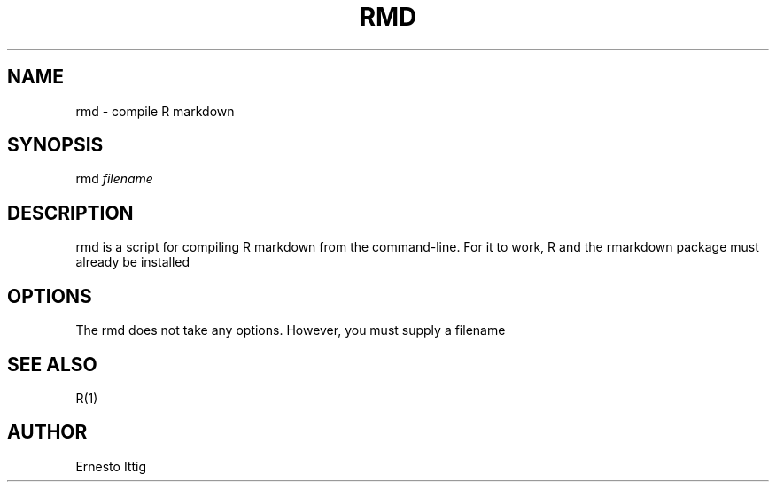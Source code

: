 .\" Manpage for rmd.
.TH RMD 1 "2019-05-07" "GNU" "General Commands Manual"
.SH NAME
rmd \- compile R markdown 
.SH SYNOPSIS
rmd 
.I filename
.SH DESCRIPTION
rmd is a script for compiling R markdown from the command-line.  For it to work, R and the rmarkdown package must already be installed
.SH OPTIONS
The rmd does not take any options. However, you must supply a filename
.SH SEE ALSO
R(1)
.SH AUTHOR
Ernesto Ittig
